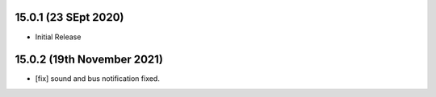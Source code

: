 15.0.1 (23 SEpt 2020)
----------------------------
- Initial Release

15.0.2 (19th November 2021)
----------------------------
- [fix] sound and bus notification fixed.